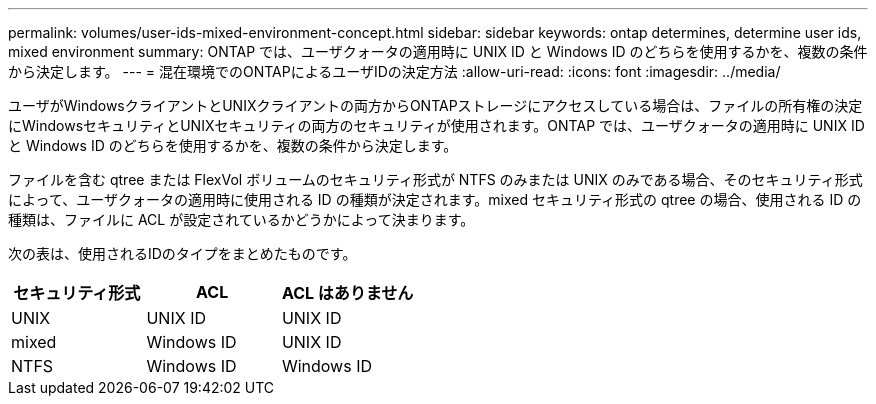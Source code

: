 ---
permalink: volumes/user-ids-mixed-environment-concept.html 
sidebar: sidebar 
keywords: ontap determines, determine user ids, mixed environment 
summary: ONTAP では、ユーザクォータの適用時に UNIX ID と Windows ID のどちらを使用するかを、複数の条件から決定します。 
---
= 混在環境でのONTAPによるユーザIDの決定方法
:allow-uri-read: 
:icons: font
:imagesdir: ../media/


[role="lead"]
ユーザがWindowsクライアントとUNIXクライアントの両方からONTAPストレージにアクセスしている場合は、ファイルの所有権の決定にWindowsセキュリティとUNIXセキュリティの両方のセキュリティが使用されます。ONTAP では、ユーザクォータの適用時に UNIX ID と Windows ID のどちらを使用するかを、複数の条件から決定します。

ファイルを含む qtree または FlexVol ボリュームのセキュリティ形式が NTFS のみまたは UNIX のみである場合、そのセキュリティ形式によって、ユーザクォータの適用時に使用される ID の種類が決定されます。mixed セキュリティ形式の qtree の場合、使用される ID の種類は、ファイルに ACL が設定されているかどうかによって決まります。

次の表は、使用されるIDのタイプをまとめたものです。

[cols="3*"]
|===
| セキュリティ形式 | ACL | ACL はありません 


 a| 
UNIX
 a| 
UNIX ID
 a| 
UNIX ID



 a| 
mixed
 a| 
Windows ID
 a| 
UNIX ID



 a| 
NTFS
 a| 
Windows ID
 a| 
Windows ID

|===